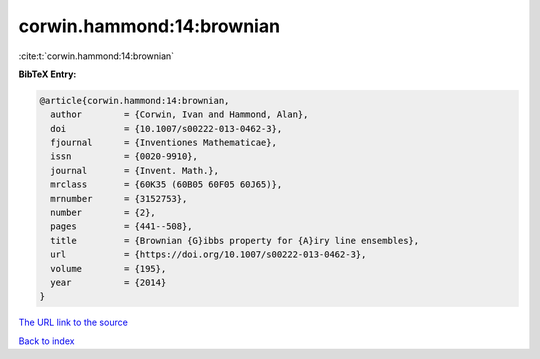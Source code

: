 corwin.hammond:14:brownian
==========================

:cite:t:`corwin.hammond:14:brownian`

**BibTeX Entry:**

.. code-block:: bibtex

   @article{corwin.hammond:14:brownian,
     author        = {Corwin, Ivan and Hammond, Alan},
     doi           = {10.1007/s00222-013-0462-3},
     fjournal      = {Inventiones Mathematicae},
     issn          = {0020-9910},
     journal       = {Invent. Math.},
     mrclass       = {60K35 (60B05 60F05 60J65)},
     mrnumber      = {3152753},
     number        = {2},
     pages         = {441--508},
     title         = {Brownian {G}ibbs property for {A}iry line ensembles},
     url           = {https://doi.org/10.1007/s00222-013-0462-3},
     volume        = {195},
     year          = {2014}
   }
`The URL link to the source <https://doi.org/10.1007/s00222-013-0462-3>`_


`Back to index <../By-Cite-Keys.html>`_
